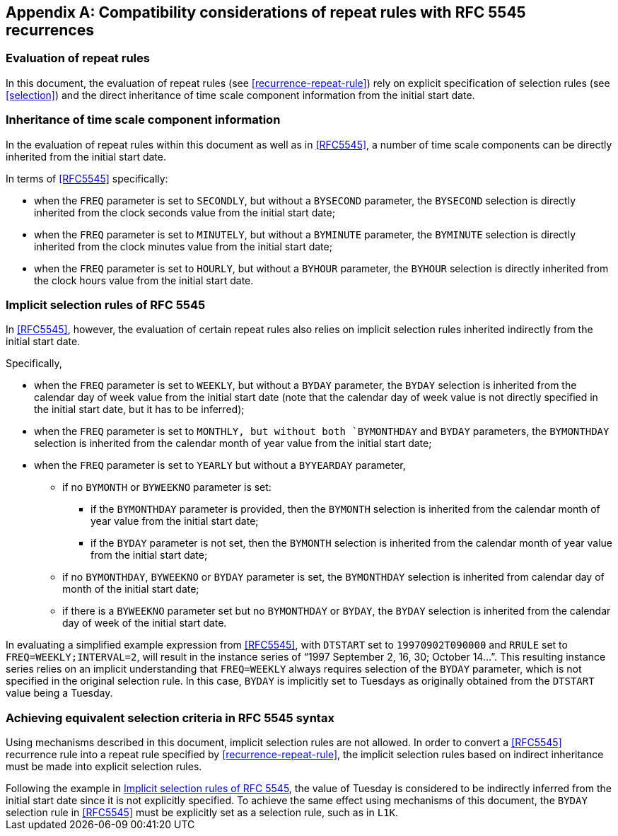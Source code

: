 
[[annexb]]
[appendix,obligation=informative]
== Compatibility considerations of repeat rules with RFC 5545 recurrences

=== Evaluation of repeat rules

In this document, the evaluation of repeat rules
(see <<recurrence-repeat-rule>>) rely on
explicit specification of selection rules (see <<selection>>) and the direct
inheritance of time scale component information from the initial start
date.


=== Inheritance of time scale component information

In the evaluation of repeat rules within this document as well as in
<<RFC5545>>, a number of time scale components can be directly
inherited from the initial start date.

In terms of <<RFC5545>> specifically:

* when the `FREQ` parameter is set to `SECONDLY`, but without a
`BYSECOND` parameter, the `BYSECOND` selection is directly inherited
from the clock seconds value from the initial start date;

* when the `FREQ` parameter is set to `MINUTELY`, but without a
`BYMINUTE` parameter, the `BYMINUTE` selection is directly inherited
from the clock minutes value from the initial start date;

* when the `FREQ` parameter is set to `HOURLY`, but without a
`BYHOUR` parameter, the `BYHOUR` selection is directly inherited from
the clock hours value from the initial start date.

[[annexb-implicit-selection]]
=== Implicit selection rules of RFC 5545

In <<RFC5545>>, however, the evaluation of certain repeat rules also
relies on implicit selection rules inherited indirectly from the
initial start date.

Specifically,

* when the `FREQ` parameter is set to `WEEKLY`, but without a `BYDAY`
parameter, the `BYDAY` selection is inherited from the calendar day of
week value from the initial start date (note that the calendar day of
week value is not directly specified in the initial start date, but it
has to be inferred);

* when the `FREQ` parameter is set to `MONTHLY, but without both
`BYMONTHDAY` and `BYDAY` parameters, the `BYMONTHDAY` selection is
inherited from the calendar month of year value from the initial start
date;

* when the `FREQ` parameter is set to `YEARLY` but without a
`BYYEARDAY` parameter,

** if no `BYMONTH` or `BYWEEKNO` parameter is set:

*** if the `BYMONTHDAY` parameter is provided, then the `BYMONTH`
selection is inherited from the calendar month of year value from the
initial start date;

*** if the `BYDAY` parameter is not set, then the `BYMONTH` selection
is inherited from the calendar month of year value from the initial
start date;

** if no `BYMONTHDAY`, `BYWEEKNO` or `BYDAY` parameter is set, the
`BYMONTHDAY` selection is inherited from calendar day of month of the
initial start date;

** if there is a `BYWEEKNO` parameter set but no `BYMONTHDAY` or
`BYDAY`, the `BYDAY` selection is inherited from the calendar day of
week of the initial start date.


[example]
In evaluating a simplified example expression from <<RFC5545>>, with
`DTSTART` set to `19970902T090000` and `RRULE` set to
`FREQ=WEEKLY;INTERVAL=2`, will result in the instance series of "`1997
September 2, 16, 30; October 14...`". This resulting instance series
relies on an implicit understanding that `FREQ=WEEKLY` always requires
selection of the `BYDAY` parameter, which is not specified in the
original selection rule. In this case, `BYDAY` is implicitly set to
Tuesdays as originally obtained from the `DTSTART` value being a
Tuesday.


=== Achieving equivalent selection criteria in RFC 5545 syntax

Using mechanisms described in this document, implicit selection rules
are not allowed. In order to convert a <<RFC5545>> recurrence rule into
a repeat rule specified by <<recurrence-repeat-rule>>, the implicit
selection rules based on indirect inheritance must be made into
explicit selection rules.


[example]
Following the example in <<annexb-implicit-selection>>, the value of
Tuesday is considered to be indirectly inferred from the initial start
date since it is not explicitly specified. To achieve the same effect
using mechanisms of this document, the `BYDAY` selection rule in
<<RFC5545>> must be explicitly set as a selection rule, such as in
`L1K`.
